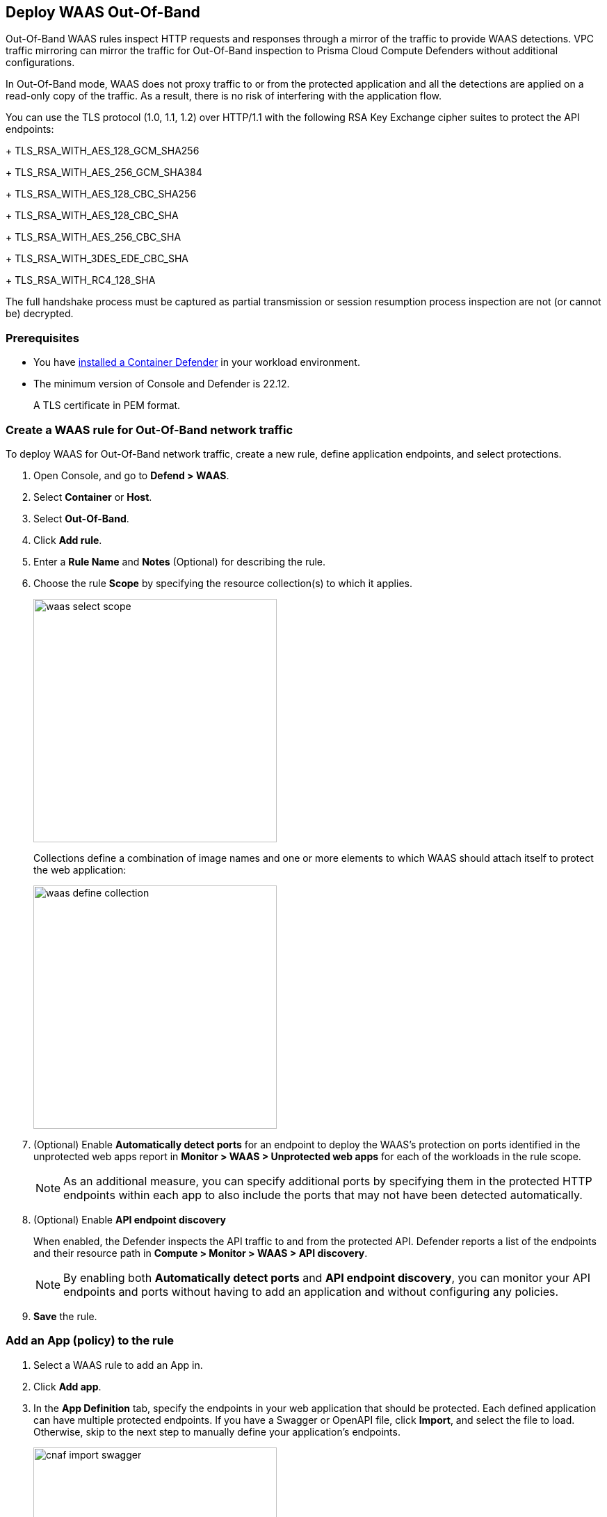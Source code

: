 == Deploy WAAS Out-Of-Band

Out-Of-Band WAAS rules inspect HTTP requests and responses through a mirror of the traffic to provide WAAS detections. 
VPC traffic mirroring can mirror the traffic for Out-Of-Band inspection to Prisma Cloud Compute Defenders without additional configurations.

In Out-Of-Band mode, WAAS does not proxy traffic to or from the protected application and all the detections are applied on a read-only copy of the traffic. 
As a result, there is no risk of interfering with the application flow.

You can use the TLS protocol (1.0, 1.1, 1.2) over HTTP/1.1 with the following RSA Key Exchange cipher suites to protect the API endpoints:
+
TLS_RSA_WITH_AES_128_GCM_SHA256
+
TLS_RSA_WITH_AES_256_GCM_SHA384
+
TLS_RSA_WITH_AES_128_CBC_SHA256
+
TLS_RSA_WITH_AES_128_CBC_SHA
+
TLS_RSA_WITH_AES_256_CBC_SHA
+
TLS_RSA_WITH_3DES_EDE_CBC_SHA
+
TLS_RSA_WITH_RC4_128_SHA

The full handshake process must be captured as partial transmission or session resumption process inspection are not (or cannot be) decrypted.

=== Prerequisites

* You have xref:../../install/defender_types.adoc#[installed a Container Defender] in your workload environment.
* The minimum version of Console and Defender is 22.12. 
+
A TLS certificate in PEM format.

[.task]
=== Create a WAAS rule for Out-Of-Band network traffic

To deploy WAAS for Out-Of-Band network traffic, create a new rule, define application endpoints, and select protections.

[.procedure]
. Open Console, and go to *Defend > WAAS*.

. Select *Container* or *Host*.

. Select *Out-Of-Band*.

. Click *Add rule*.

. Enter a *Rule Name* and *Notes* (Optional) for describing the rule.

. Choose the rule *Scope* by specifying the resource collection(s) to which it applies.
+
image::waas_select_scope.png[width=350]
+
Collections define a combination of image names and one or more elements to which WAAS should attach itself to protect the web application:
+
image::waas_define_collection.png[width=350]

. (Optional) Enable *Automatically detect ports* for an endpoint to deploy the WAAS's protection on ports identified in the unprotected web apps report in *Monitor > WAAS > Unprotected web apps* for each of the workloads in the rule scope.
+
NOTE: As an additional measure, you can specify additional ports by specifying them in the protected HTTP endpoints within each app to also include the ports that may not have been detected automatically.

. (Optional) Enable *API endpoint discovery* 
+
When enabled, the Defender inspects the API traffic to and from the protected API.
Defender reports a list of the endpoints and their resource path in *Compute > Monitor > WAAS > API discovery*.
+
NOTE: By enabling both *Automatically detect ports* and *API endpoint discovery*, you can monitor your API endpoints and ports without having to add an application and without configuring any policies. 

. *Save* the rule.

[.task]
=== Add an App (policy) to the rule

[.procedure]
. Select a WAAS rule to add an App in.

. Click *Add app*.

. In the *App Definition* tab, specify the endpoints in your web application that should be protected.
Each defined application can have multiple protected endpoints.
If you have a Swagger or OpenAPI file, click *Import*, and select the file to load.
Otherwise, skip to the next step to manually define your application's endpoints.
+
image::cnaf_import_swagger.png[width=350]

. If you do not have a Swagger or OpenAPI file, manually define each endpoint by specifying the host, port, and path.

.. In *Endpoint Setup*, click *Add Endpoint*.

.. Specify endpoint details:
+
image::waas-oob-tls.png[width=350]

.. Enter *Port* (optional, if you selected *Automatically detect ports* while creating the rule). When *Automatically detect ports* is selected, any ports specified in a protected endpoint definition will be appended to the list of protected ports.
+
Specify the TCP port listening for inbound HTTP traffic.

.. Enter *HTTP host* (optional, wildcards supported).
+
HTTP hostnames are specified in the form of [hostname]:[external port].
+
The external port is defined as the TCP port on the host, listening for inbound HTTP traffic.

.. Enter *Base path* (optional, wildcards supported):
+
Base path for WAAS to match on, when applying protections.
+
Examples: "/admin", "/" (root path only), "/*", /v2/api", etc. 

.. You can select the TLS protocol (1.0, 1.1, 1.2) to protect the API endpoint and enter the TLS certificate in PEM format.
+
*Limitations*
+
... TLS connections using extended_master_secret(23) in the negotiation are not supported as part of this feature.

... DHKE is not supported due to a lack of information required to generate the encryption key.

... Out-of-Band does not support HTTP/2 protocol.

... TLS inspection for Out-of-Band WAAS is not supported on earlier versions of Console and Defender.

.. Click *Create*

.. If your application requires xref:../waas_api_protection.adoc[API protection], select the "API Protection" tab and define for each path the allowed methods, parameters, types, etc. See detailed definition instructions in the xref:../waas_api_protection.adoc[API protection] help page.

. Continue to *App Firewall* tab, and select the protections as shown in the screenshot below:
+
image::waas_out_of_band_app_firewall.png[width=750]
For more information, see xref:../waas_app_firewall.adoc[App Firewall settings].

. Continue to *DoS protection* tab, and select <<../waas_dos_protection.adoc#,DoS protection>> to enable.

. Continue to *Access Control* tab, and select <<../waas_access_control.adoc#,access controls>> to enable.

. Continue to *Bot protection* tab, and select the protections as shown in the screenshot below:
+
image::waas_out_of_band_bot_protection.png[width=750]
For more information, see xref:../waas_bot_protection.adoc[Bot protections].

. Continue to *Custom rules* tab and select <<../waas_custom_rules.adoc#,Custom rules>> to enable.

. Continue to *Advanced settings* tab, and set the options shown in the screenshot below:
+
image::waas_out_of_band_advanced_settings.png[width=750]
For more information, see xref:../waas_advanced_settings.adoc[Advanced settings].

. Click *Save*.

. You should be redirected to the *Rule Overview* page.
+
Select the created new rule to display *Rule Resources* and for each application a list of *protected endpoints* and *enabled protections* are displayed.
+
image::waas_out_of_band_rule_overview.png[width=650]

. Test protected endpoint using the following xref:../waas_app_firewall.adoc#sanity_tests[sanity tests].

. Go to *Monitor > Events*, click on *WAAS for containers/hosts*, and observe the events generated.
+
NOTE: For more information, see the <<../waas_analytics.adoc#,WAAS analytics help page>>


[#actions]
=== WAAS Actions for Out-Of-Band traffic

The following actions are applicable for the HTTP requests or responses related to the *Out-Of-Band traffic*:

* *Alert* - An audit is generated for visibility.

* *Disable* - The WAAS action is disabled.

=== Troubleshooting

*No inspection generated by WAAS Out-Of-Band for TLS protocol*

Ensure that the requests use a supported TLS protocol and cipher suite, and respect the limitations listed in the Limitations section.
